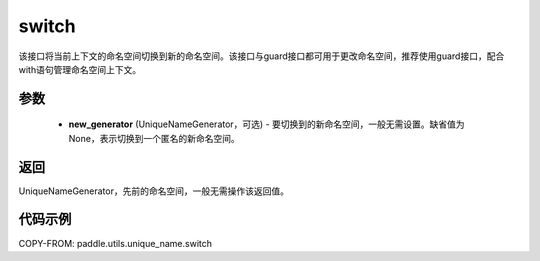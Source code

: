.. _cn_api_fluid_unique_name_switch:

switch
-------------------------------

.. py:function:: paddle.utils.unique_name.switch(new_generator=None)




该接口将当前上下文的命名空间切换到新的命名空间。该接口与guard接口都可用于更改命名空间，推荐使用guard接口，配合with语句管理命名空间上下文。

参数
::::::::::::

  - **new_generator** (UniqueNameGenerator，可选) - 要切换到的新命名空间，一般无需设置。缺省值为None，表示切换到一个匿名的新命名空间。

返回
::::::::::::
UniqueNameGenerator，先前的命名空间，一般无需操作该返回值。

代码示例
::::::::::::

COPY-FROM: paddle.utils.unique_name.switch
